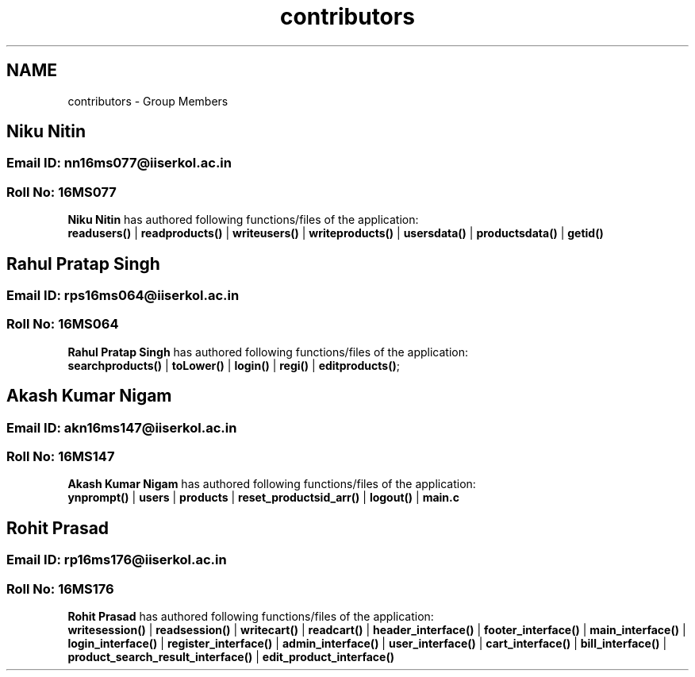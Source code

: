 .TH "contributors" 3 "Sun Nov 29 2020" "Version v1.0" "CS5101-Mid Semester Project" \" -*- nroff -*-
.ad l
.nh
.SH NAME
contributors \- Group Members 

.SH "Niku Nitin"
.PP
.SS "Email ID: nn16ms077@iiserkol\&.ac\&.in"
.SS "Roll No: 16MS077"
\fBNiku Nitin\fP has authored following functions/files of the application: 
.br
 \fBreadusers()\fP | \fBreadproducts()\fP | \fBwriteusers()\fP | \fBwriteproducts()\fP | \fBusersdata()\fP | \fBproductsdata()\fP | \fBgetid()\fP 
.PP
.SH "Rahul Pratap Singh"
.PP
.SS "Email ID: rps16ms064@iiserkol\&.ac\&.in"
.SS "Roll No: 16MS064"
\fBRahul Pratap Singh\fP has authored following functions/files of the application: 
.br
 \fBsearchproducts()\fP | \fBtoLower()\fP | \fBlogin()\fP | \fBregi()\fP | \fBeditproducts()\fP; 
.PP
.SH "Akash Kumar Nigam"
.PP
.SS "Email ID: akn16ms147@iiserkol\&.ac\&.in"
.SS "Roll No: 16MS147"
\fBAkash Kumar Nigam\fP has authored following functions/files of the application: 
.br
 \fBynprompt()\fP | \fBusers\fP | \fBproducts\fP | \fBreset_productsid_arr()\fP | \fBlogout()\fP | \fBmain\&.c\fP 
.PP
.SH "Rohit Prasad"
.PP
.SS "Email ID: rp16ms176@iiserkol\&.ac\&.in"
.SS "Roll No: 16MS176"
\fBRohit Prasad\fP has authored following functions/files of the application: 
.br
 \fBwritesession()\fP | \fBreadsession()\fP | \fBwritecart()\fP | \fBreadcart()\fP | \fBheader_interface()\fP | \fBfooter_interface()\fP | \fBmain_interface()\fP | \fBlogin_interface()\fP | \fBregister_interface()\fP | \fBadmin_interface()\fP | \fBuser_interface()\fP | \fBcart_interface()\fP | \fBbill_interface()\fP | \fBproduct_search_result_interface()\fP | \fBedit_product_interface()\fP 
